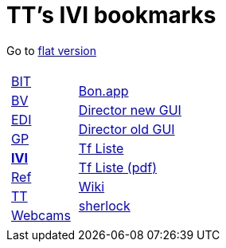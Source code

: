 
=  TT's IVI bookmarks

Go to http://ttschannen.github.io/bm/bm.html[flat version]
[grid="none",frame="topbot",width="40%",cols="1a,5a"]
|==============================
|
[cols=">1",grid="none",frame="none"]
!==============================================
!http://ttschannen.github.io/bm/bm_BIT.html[BIT]
!http://ttschannen.github.io/bm/bm_BV.html[BV]
!http://ttschannen.github.io/bm/bm_EDI.html[EDI]
!http://ttschannen.github.io/bm/bm_GP.html[GP]
!http://ttschannen.github.io/bm/bm_IVI.html[*IVI*]
!http://ttschannen.github.io/bm/bm_Ref.html[Ref]
!http://ttschannen.github.io/bm/bm_TT.html[TT]
!http://ttschannen.github.io/bm/bm_Webcams.html[Webcams]
!==============================================
|
[cols="<1",grid="none",frame="none"]
!==============================================
!http://bonapp/servlet/BonApp?id=BoCZuFFtg1FW2&language=e[Bon.app]
!http://admix.ivi.admin.ch:9999[Director new GUI]
!http://admix.ivi.admin.ch/bigswaf/BigClerk/browse[Director old GUI]
!http://php.ivi.admin.ch/ldap/ivipeople.php3?language=e[Tf Liste]
!http://php.ivi.admin.ch/ldap/telpdf.php3?language=e[Tf Liste (pdf)]
!http://wiki/dokuwiki[Wiki]
!http://sherlock.ivi.admin.ch:3000[sherlock]
!==============================================

|==============================================
